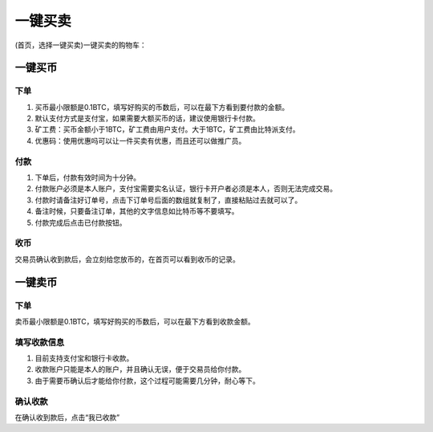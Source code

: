 一键买卖
========

(首页，选择一键买卖)一键买卖的购物车：

.. image:: ../img/instant_buy.png
    :width: 320px
    :height: 520px
    :scale: 100%
    :align: center


.. image:: ../img/instant_sell.png
    :width: 320px
    :height: 520px
    :scale: 100%
    :align: center



一键买币
--------

下单
^^^^^^^^^^^^^^^^^^^

1. 买币最小限额是0.1BTC，填写好购买的币数后，可以在最下方看到要付款的金额。
2. 默认支付方式是支付宝，如果需要大额买币的话，建议使用银行卡付款。
3. 矿工费：买币金额小于1BTC，矿工费由用户支付。大于1BTC，矿工费由比特派支付。
4. 优惠码：使用优惠吗可以让一件买卖有优惠，而且还可以做推广员。


付款
^^^^^^^^^^^^^^^^^^^

1. 下单后，付款有效时间为十分钟。
2. 付款账户必须是本人账户，支付宝需要实名认证，银行卡开户者必须是本人，否则无法完成交易。
3. 付款时请备注好订单号，点击下订单号后面的数组就复制了，直接粘贴过去就可以了。
4. 备注时候，只要备注订单，其他的文字信息如比特币等不要填写。
5. 付款完成后点击已付款按钮。

收币
^^^^^^^^^^^^^^^^^^^^

交易员确认收到款后，会立刻给您放币的，在首页可以看到收币的记录。




一键卖币
--------

下单
^^^^^^^^^^^^^^^^^^

卖币最小限额是0.1BTC，填写好购买的币数后，可以在最下方看到收款金额。

填写收款信息
^^^^^^^^^^^^^^^^^^

1. 目前支持支付宝和银行卡收款。
2. 收款账户只能是本人的账户，并且确认无误，便于交易员给你付款。
3. 由于需要币确认后才能给你付款，这个过程可能需要几分钟，耐心等下。

确认收款
^^^^^^^^^^^^^^^^^^^

在确认收到款后，点击“我已收款”
